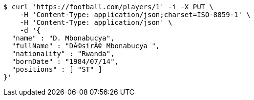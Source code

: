 [source,bash]
----
$ curl 'https://football.com/players/1' -i -X PUT \
    -H 'Content-Type: application/json;charset=ISO-8859-1' \
    -H 'Content-Type: application/json' \
    -d '{
  "name" : "D. Mbonabucya",
  "fullName" : "DÃ©sirÃ© Mbonabucya ",
  "nationality" : "Rwanda",
  "bornDate" : "1984/07/14",
  "positions" : [ "ST" ]
}'
----